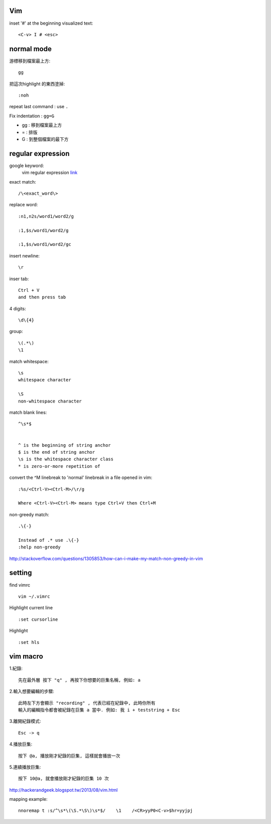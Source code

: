 ============
	Vim
============

inset '#' at the beginning visualized text::
	
	<C-v> I # <esc> 




=====================
	normal mode
=====================

游標移到檔案最上方::	
	
	gg

把這次highlight 的東西塗掉::
	
	:noh

repeat last command :  use ``.``


Fix indentation : ``gg=G``

- gg : 移到檔案最上方
- = : 排版
- G : 到整個檔案的最下方


============================
	regular expression
============================
google keyword:
	vim regular expression
	`link <http://vimregex.com/>`_

exact match::

	/\<exact_word\>


replace word::

	:n1,n2s/word1/word2/g
	
	:1,$s/word1/word2/g
	
	:1,$s/word1/word2/gc

insert newline::
	
	\r

inser tab::
	
	Ctrl + V 
	and then press tab

4 digits::
	
	\d\{4}

group::
	
	\(.*\)
	\1	

match whitespace::
	
	\s
	whitespace character
	
	\S
	non-whitespace character

match blank lines::
	
	^\s*$


	^ is the beginning of string anchor
	$ is the end of string anchor
	\s is the whitespace character class
	* is zero-or-more repetition of

convert the ^M linebreak to 'normal' linebreak in a file opened in vim::

	:%s/<Ctrl-V><Ctrl-M>/\r/g
	
	Where <Ctrl-V><Ctrl-M> means type Ctrl+V then Ctrl+M

non-greedy match::
	
	.\{-}

	Instead of .* use .\{-}
	:help non-greedy
http://stackoverflow.com/questions/1305853/how-can-i-make-my-match-non-greedy-in-vim



============
   setting
============
find vimrc ::

	vim ~/.vimrc


Highlight current line ::
	
	:set cursorline

Highlight ::
	
	:set hls

==================
	vim macro	
==================

1.紀錄::
	
	先在最外層 按下 "q" , 再按下你想要的巨集名稱, 例如: a

2.輸入想要編輯的步驟::

	此時左下方會顯示 "recording" , 代表已經在紀錄中, 此時你所有
	輸入的編輯指令都會被紀錄在巨集 a 當中. 例如: 我 i + teststring + Esc
	
3.離開紀錄模式::
	
	Esc -> q

4.播放巨集::
	
	按下 @a, 播放剛才紀錄的巨集, 這樣就會播放一次

5.連續播放巨集::
	
	按下 10@a, 就會播放剛才紀錄的巨集 10 次

http://hackerandgeek.blogspot.tw/2013/08/vim.html

mapping example::
	
	nnoremap t :s/^\s*\(\S.*\S\)\s*$/    \1    /<CR>yyP0<C-v>$hr=yyjpj









